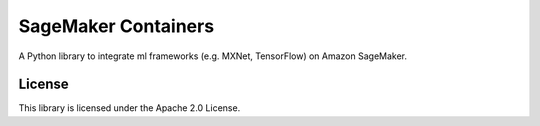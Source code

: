 ====================
SageMaker Containers
====================

A Python library to integrate ml frameworks (e.g. MXNet, TensorFlow) on Amazon SageMaker.

License
-------

This library is licensed under the Apache 2.0 License.
